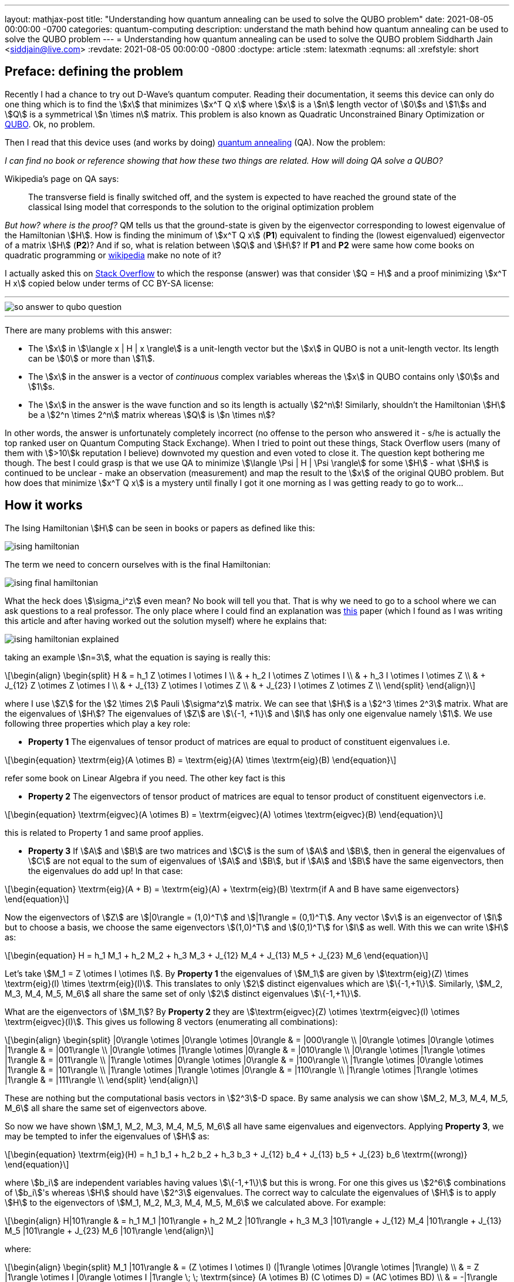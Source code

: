 ---
layout: mathjax-post
title:  "Understanding how quantum annealing can be used to solve the QUBO problem"
date:   2021-08-05 00:00:00 -0700
categories: quantum-computing
description: understand the math behind how quantum annealing can be used to solve the QUBO problem
---
= Understanding how quantum annealing can be used to solve the QUBO problem
Siddharth Jain <siddjain@live.com>
:revdate: 2021-08-05 00:00:00 -0800
:doctype: article
:stem: latexmath
:eqnums: all
:xrefstyle: short

== Preface: defining the problem

Recently I had a chance to try out D-Wave's quantum computer. Reading their documentation, it seems this device can only do one thing which is to find the stem:[x]
that minimizes stem:[x^T Q x] where stem:[x] is a stem:[n] length vector of stem:[0]s and stem:[1]s and stem:[Q] is a symmetrical stem:[n \times n] matrix. This problem is
also known as Quadratic Unconstrained Binary Optimization or https://en.wikipedia.org/wiki/Quadratic_unconstrained_binary_optimization[QUBO]. Ok, no problem.

Then I read that this device uses (and works by doing) https://en.wikipedia.org/wiki/Quantum_annealing[quantum annealing] (QA). Now the problem:

_I can find no book or reference showing that how these two things are related. How will doing QA solve a QUBO?_

Wikipedia's page on QA says:

> The transverse field is finally switched off, and the system is expected to have reached the ground state of the classical Ising model that corresponds to the solution to the original optimization problem

_But how? where is the proof?_ QM tells us that the ground-state is given by the eigenvector corresponding to lowest eigenvalue of the Hamiltonian stem:[H]. 
How is finding the minimum of stem:[x^T Q x] (**P1**) equivalent to finding the (lowest eigenvalued) eigenvector of a matrix stem:[H] (**P2**)? And if so,
what is relation between stem:[Q] and stem:[H]? If **P1** and **P2** were same how come books on quadratic programming or https://en.wikipedia.org/wiki/Quadratic_programming[wikipedia]
make no note of it?

I actually asked this on https://quantumcomputing.stackexchange.com/questions/19654/how-is-eigendecomposition-of-a-hamiltonian-equivalent-to-finding-the-minimum-of[Stack Overflow]
to which the response (answer) was that consider stem:[Q = H] and a proof minimizing stem:[x^T H x] copied below under terms of CC BY-SA license:

'''
image::/assets/images/so_answer_to_qubo_question.png[]
'''

There are many problems with this answer:

* The stem:[x] in stem:[\langle x | H | x \rangle] is a unit-length vector but the stem:[x] in QUBO is not a unit-length
 vector. Its length can be stem:[0] or more than stem:[1].

* The stem:[x] in the answer is a vector of _continuous_ complex variables whereas the stem:[x] in QUBO contains only stem:[0]s and stem:[1]s.

* The stem:[x] in the answer is the wave function and so its length is actually stem:[2^n]! Similarly, shouldn't the Hamiltonian stem:[H] be a stem:[2^n \times 2^n] matrix whereas
stem:[Q] is stem:[n \times n]?

In other words, the answer is unfortunately completely incorrect (no offense to the person who answered it - s/he is actually the top ranked user on Quantum Computing Stack Exchange).
When I tried to point out these things, Stack Overflow users (many of them 
with stem:[>10]k reputation I believe) downvoted my question and even voted to close it. The question kept bothering me though.
The best I could grasp is that we use QA to minimize stem:[\langle \Psi | H | \Psi \rangle] for some stem:[H] - what stem:[H] is continued to be unclear - make an observation 
(measurement) and map the result to the stem:[x] of the original QUBO problem. But how does that minimize stem:[x^T Q x] is a mystery until finally I got it one 
morning as I was getting ready to go to work...

== How it works

The Ising Hamiltonian stem:[H] can be seen in books or papers as defined like this:

image::/assets/images/ising_hamiltonian.png[]

The term we need to concern ourselves with is the final Hamiltonian:

image::/assets/images/ising_final_hamiltonian.png[]

What the heck does stem:[\sigma_i^z] even mean? No book will tell you that. That is why we need to go to a school
where we can ask questions to a real professor. The only place where I could find an explanation was https://arxiv.org/abs/0804.4884[this]
paper (which I found as I was writing this article and after having worked out the solution myself) where he explains that:

image::/assets/images/ising_hamiltonian_explained.png[]

taking an example stem:[n=3], what the equation is saying is really this:

[latexmath]
++++
\begin{align}
\begin{split}
H & = h_1 Z \otimes I \otimes I \\
  & + h_2 I \otimes Z \otimes I \\
  & + h_3 I \otimes I \otimes Z \\
  & + J_{12} Z \otimes Z \otimes I \\
  & + J_{13} Z \otimes I \otimes Z \\
  & + J_{23} I \otimes Z \otimes Z \\
\end{split}
\end{align}
++++ 

where I use stem:[Z] for the stem:[2 \times 2] Pauli stem:[\sigma^z] matrix. We can see that stem:[H] is a stem:[2^3 \times 2^3] matrix.
What are the eigenvalues of stem:[H]? The eigenvalues of stem:[Z] are stem:[\{-1, +1\}] and stem:[I] has only one eigenvalue namely stem:[1].
We use following three properties which play a key role:

* **Property 1** The eigenvalues of tensor product of matrices are equal to product of constituent eigenvalues i.e. 

[latexmath]
++++
\begin{equation}
\textrm{eig}(A \otimes B) = \textrm{eig}(A) \times \textrm{eig}(B)
\end{equation}
++++

refer some book on Linear Algebra if you need. The other key fact is this

* **Property 2** The eigenvectors of tensor product of matrices are equal to tensor product of constituent eigenvectors i.e.

[latexmath]
++++
\begin{equation}
\textrm{eigvec}(A \otimes B) = \textrm{eigvec}(A) \otimes \textrm{eigvec}(B)
\end{equation}
++++

this is related to Property 1 and same proof applies.

* **Property 3** If stem:[A] and stem:[B] are two matrices and stem:[C] is the sum of stem:[A] and stem:[B], then in general
the eigenvalues of stem:[C] are not equal to the sum of eigenvalues of stem:[A] and stem:[B], but if stem:[A] and stem:[B]
have the same eigenvectors, then the eigenvalues do add up! In that case:

[latexmath]
++++
\begin{equation}
\textrm{eig}(A + B) = \textrm{eig}(A) + \textrm{eig}(B) \textrm{if A and B have same eigenvectors}
\end{equation}
++++

Now the eigenvectors of stem:[Z] are stem:[|0\rangle = (1,0)^T] and stem:[|1\rangle = (0,1)^T].
Any vector stem:[v] is an eigenvector of stem:[I] but to choose a basis, we choose the same eigenvectors
stem:[(1,0)^T] and stem:[(0,1)^T] for stem:[I] as well. 
With this we can write stem:[H] as:

[latexmath]
++++
\begin{equation}
H = h_1 M_1 + h_2 M_2 + h_3 M_3 + J_{12} M_4 + J_{13} M_5 + J_{23} M_6
\end{equation}
++++

Let's take stem:[M_1 = Z \otimes I \otimes I]. By **Property 1** the eigenvalues of stem:[M_1]
are given by stem:[\textrm{eig}(Z) \times \textrm{eig}(I) \times \textrm{eig}(I)]. This translates to only stem:[2] distinct
eigenvalues which are stem:[\{-1,+1\}]. Similarly, stem:[M_2, M_3, M_4, M_5, M_6] all share the same set of only stem:[2] distinct eigenvalues stem:[\{-1,+1\}].

What are the eigenvectors of stem:[M_1]? By **Property 2** they are stem:[\textrm{eigvec}(Z) \otimes \textrm{eigvec}(I) \otimes \textrm{eigvec}(I)].
This gives us following 8 vectors (enumerating all combinations):

[latexmath]
++++
\begin{align}
\begin{split}
|0\rangle \otimes |0\rangle \otimes |0\rangle & = |000\rangle \\
|0\rangle \otimes |0\rangle \otimes |1\rangle & = |001\rangle \\
|0\rangle \otimes |1\rangle \otimes |0\rangle & = |010\rangle \\
|0\rangle \otimes |1\rangle \otimes |1\rangle & = |011\rangle \\
|1\rangle \otimes |0\rangle \otimes |0\rangle & = |100\rangle \\
|1\rangle \otimes |0\rangle \otimes |1\rangle & = |101\rangle \\
|1\rangle \otimes |1\rangle \otimes |0\rangle & = |110\rangle \\
|1\rangle \otimes |1\rangle \otimes |1\rangle & = |111\rangle \\
\end{split}
\end{align}
++++

These are nothing but the computational basis vectors in stem:[2^3]-D space.
By same analysis we can show stem:[M_2, M_3, M_4, M_5, M_6] all share the same set of eigenvectors above.

So now we have shown stem:[M_1, M_2, M_3, M_4, M_5, M_6] all have same eigenvalues and eigenvectors.
Applying **Property 3**, we may be tempted to infer the eigenvalues of stem:[H] as:

[latexmath]
++++
\begin{equation}
\textrm{eig}(H) = h_1 b_1 + h_2 b_2 + h_3 b_3 + J_{12} b_4 + J_{13} b_5 + J_{23} b_6 \textrm{(wrong)}
\end{equation}
++++

where stem:[b_i] are independent variables having values stem:[\{-1,+1\}] but this is wrong.
For one this gives us stem:[2^6] combinations of stem:[b_i]'s whereas stem:[H] should have stem:[2^3] eigenvalues.
The correct way to calculate the eigenvalues of stem:[H] is to apply stem:[H] to the eigenvectors
of stem:[M_1, M_2, M_3, M_4, M_5, M_6] we calculated above. For example:

[latexmath]
++++
\begin{align}
H|101\rangle & = h_1 M_1 |101\rangle + h_2 M_2 |101\rangle + h_3 M_3 |101\rangle + J_{12} M_4 |101\rangle + J_{13} M_5 |101\rangle + J_{23} M_6 |101\rangle
\end{align}
++++

where:

[latexmath]
++++
\begin{align}
\begin{split}
M_1 |101\rangle & = (Z \otimes I \otimes I) (|1\rangle \otimes |0\rangle \otimes |1\rangle) \\
                & = Z |1\rangle \otimes I |0\rangle \otimes I |1\rangle \; \; \textrm{since} (A \otimes B) (C \otimes D) = (AC \otimes BD) \\
                & = -|1\rangle \otimes |0\rangle \otimes |1\rangle \\
                & = -|101\rangle
\end{split}
\end{align}
++++

Similarly we have to do for stem:[M_2, M_3, M_4, M_5, M_6]. In general given the eigenvector stem:[|x_1 x_2 x_3 \rangle] (stem:[x_i \in \{0,1\}]):

[latexmath]
++++
\begin{align}
\begin{split}
M_1 |x_1 x_2 x_3 \rangle & = h_1 (Z \otimes I \otimes I) (|x_1\rangle \otimes |x_2\rangle \otimes |x_3\rangle) \\
                & = h_1 Z |x_1\rangle \otimes I |x_2\rangle \otimes I |x_3\rangle \\
                & = h_1 (-1)^{x_1}|x_1\rangle \otimes |x_2\rangle \otimes |x_3\rangle \\
                & = h_1 (-1)^{x_1}|x_1 x_2 x_3\rangle
\end{split}
\end{align}
++++

[latexmath]
++++
\begin{align}
\begin{split}
M_2 |x_1 x_2 x_3 \rangle & = h_2 (I \otimes Z \otimes I) (|x_1\rangle \otimes |x_2\rangle \otimes |x_3\rangle) \\
                & = h_2 I |x_1\rangle \otimes Z |x_2\rangle \otimes I |x_3\rangle \\
                & = h_2 |x_1\rangle \otimes (-1)^{x_2}|x_2\rangle \otimes |x_3\rangle \\
                & = h_2 (-1)^{x_2}|x_1 x_2 x_3\rangle
\end{split}
\end{align}
++++

[latexmath]
++++
\begin{align}
\begin{split}
M_3 |x_1 x_2 x_3 \rangle & = h_3 (I \otimes I \otimes Z) (|x_1\rangle \otimes |x_2\rangle \otimes |x_3\rangle) \\
                & = h_3 I |x_1\rangle \otimes I |x_2\rangle \otimes Z |x_3\rangle \\
                & = h_3 |x_1\rangle \otimes |x_2\rangle \otimes (-1)^{x_3}|x_3\rangle \\
                & = h_3 (-1)^{x_3}|x_1 x_2 x_3\rangle
\end{split}
\end{align}
++++

[latexmath]
++++
\begin{align}
\begin{split}
M_4 |x_1 x_2 x_3 \rangle & = J_{12} (Z \otimes Z \otimes I) (|x_1\rangle \otimes |x_2\rangle \otimes |x_3\rangle) \\
                & = J_{12} Z |x_1\rangle \otimes Z |x_2\rangle \otimes I |x_3\rangle \\
                & = J_{12} (-1)^{x_1} |x_1\rangle \otimes (-1)^{x_2} |x_2\rangle \otimes |x_3\rangle \\
                & = J_{12} (-1)^{x_1 + x_2} |x_1 x_2 x_3\rangle
\end{split}
\end{align}
++++

[latexmath]
++++
\begin{align}
\begin{split}
M_5 |x_1 x_2 x_3 \rangle & = J_{13} (Z \otimes I \otimes Z) (|x_1\rangle \otimes |x_2\rangle \otimes |x_3\rangle) \\
                & = J_{13} Z |x_1\rangle \otimes I |x_2\rangle \otimes Z |x_3\rangle \\
                & = J_{13} (-1)^{x_1} |x_1\rangle \otimes |x_2\rangle \otimes (-1)^{x_3}|x_3\rangle \\
                & = J_{13} (-1)^{x_1 + x_3} |x_1 x_2 x_3\rangle
\end{split}
\end{align}
++++

[latexmath]
++++
\begin{align}
\begin{split}
M_6 |x_1 x_2 x_3 \rangle & = J_{23} (I \otimes Z \otimes Z) (|x_1\rangle \otimes |x_2\rangle \otimes |x_3\rangle) \\
                & = J_{23} I |x_1\rangle \otimes Z |x_2\rangle \otimes Z |x_3\rangle \\
                & = J_{23} |x_1\rangle \otimes (-1)^{x_2} |x_2\rangle \otimes (-1)^{x_3}|x_3\rangle \\
                & = J_{23} (-1)^{x_2 + x_3} |x_1 x_2 x_3\rangle
\end{split}
\end{align}
++++

Introduce following variables: stem:[s_i = (-1)^{x_i}] for stem:[i \in \{1,2,3\}]. Then we can write stem:[H|x_1 x_2 x_3 \rangle] as:

[latexmath]
++++
\begin{equation}
H|x_1 x_2 x_3 \rangle = (h_1 s_1 + h_2 s_2 + h_3 s_3 + J_{12} s_1 s_2 + J_{13} s_1 s_3 + J_{23} s_2 s_3) |x_1 x_2 x_3 \rangle
\end{equation}
++++

and so stem:[|x_1 x_2 x_3 \rangle] is an eigenvector of stem:[H] and the eigenvalues (allowed energy levels) of stem:[H] are in fact given by:

[latexmath]
++++
\begin{align}
\begin{split}
E & = h_1 s_1 + h_2 s_2 + h_3 s_3 + J_{12} s_1 s_2 + J_{13} s_1 s_3 + J_{23} s_2 s_3 
\end{split}
\end{align}
++++ 



where stem:[s_1, s_2, s_3] are binary variables taking on values stem:[\{-1, +1\}] (the eigenvalues of stem:[Z]).
E.g., the combination stem:[(-1,+1,-1)] of stem:[(s_1, s_2, s_3)] gives one possible value of stem:[E].
This is nothing but the QUBO cost function. The ground-state is the state that minimizes stem:[E]
and if we measure the values of the spins (qubits) in the ground state (measurement of a qubit will yield stem:[-1] or stem:[+1])
we will find the vector stem:[x] that minimizes the QUBO cost function. So this is how it works.
If you do the math, it turns out the (final) Ising Hamiltonian is actually a diagonal matrix containing the energy values stem:[E] on its diagonal.
All the off-diagonal elements are stem:[0]. This is just another way of saying that the eigenvectors of stem:[H] are the same as the vectors
of the computational basis. Going back to OP, there is a trivial relation (equivalence) between **P1** (minimize stem:[x^T Q x]) and **P2** (eigendecomposition of some stem:[H])
which is simply this: calculate all stem:[2^n] values of stem:[x^T Q x]. Put them on the diagonal of a stem:[2^n \times 2^n] matrix. That matrix is stem:[H].
This relation is not very useful for classical optimization algorithms and that's why there is no mention of it in books on quadratic programming.

This also explains why the D-Wave computer is a special purpose computer because its Hamiltonian is constrained to be an Ising Hamiltonian in a transverse field.